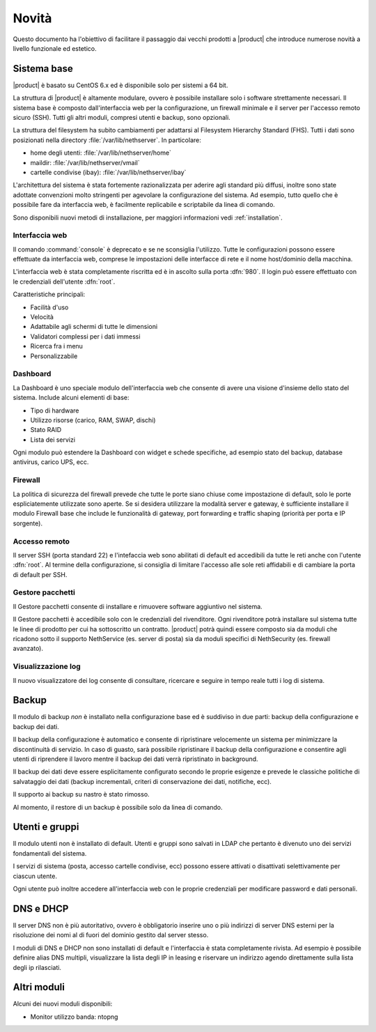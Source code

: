======
Novità
======

Questo documento ha l'obiettivo di facilitare il passaggio dai vecchi prodotti a |product| che 
introduce numerose novità a livello funzionale ed estetico.

Sistema base
============

|product| è basato su CentOS 6.x ed è disponibile solo per sistemi a 64 bit. 

La struttura di |product| è altamente modulare, ovvero è possibile installare solo i software strettamente necessari.
Il sistema base è composto dall'interfaccia web per la configurazione, un firewall minimale e il server per l'accesso remoto sicuro (SSH).
Tutti gli altri moduli, compresi utenti e backup, sono opzionali.

La struttura del filesystem ha subito cambiamenti per adattarsi al Filesystem Hierarchy Standard (FHS). Tutti i dati sono posizionati
nella directory :file:`/var/lib/nethserver`. In particolare:

* home degli utenti: :file:`/var/lib/nethserver/home`
* maildir: :file:`/var/lib/nethserver/vmail`
* cartelle condivise (ibay): :file:`/var/lib/nethserver/ibay`

L'architettura del sistema è stata fortemente razionalizzata per aderire agli standard più diffusi, inoltre sono state adottate
convenzioni molto stringenti per agevolare la configurazione del sistema. 
Ad esempio, tutto quello che è possibile fare da interfaccia web, è facilmente replicabile e scriptabile da linea di comando.

Sono disponibili nuovi metodi di installazione, per maggiori informazioni vedi :ref:`installation`.

Interfaccia web
---------------
Il comando :command:`console` è deprecato e se ne sconsiglia l'utilizzo. Tutte le configurazioni possono essere effettuate da interfaccia web,
comprese le impostazioni delle interfacce di rete e il nome host/dominio della macchina.

L'interfaccia web è stata completamente riscritta ed è in ascolto sulla porta :dfn:`980`.
Il login può essere effettuato con le credenziali dell'utente :dfn:`root`.

Caratteristiche principali:

* Facilità d'uso
* Velocità
* Adattabile agli schermi di tutte le dimensioni
* Validatori complessi per i dati immessi
* Ricerca fra i menu
* Personalizzabile

Dashboard
---------

La Dashboard è uno speciale modulo dell'interfaccia web che consente di avere una visione d'insieme dello stato del sistema.
Include alcuni elementi di base:

* Tipo di hardware
* Utilizzo risorse (carico, RAM, SWAP, dischi)
* Stato RAID
* Lista dei servizi

Ogni modulo può estendere la Dashboard con widget e schede specifiche, ad esempio stato del backup, database antivirus, carico UPS, ecc.


Firewall
--------

La politica di sicurezza del firewall prevede che tutte le porte siano chiuse come impostazione di default, solo le porte espliciatemente
utilizzate sono aperte.
Se si desidera utilizzare la modalità server e gateway, è sufficiente installare il modulo Firewall base che include le funzionalità di gateway,
port forwarding e traffic shaping (priorità per porta e IP sorgente).

Accesso remoto
--------------

Il server SSH (porta standard 22) e l'intefaccia web sono abilitati di default ed accedibili da tutte le reti anche con l'utente :dfn:`root`.
Al termine della configurazione, si consiglia di limitare l'accesso alle sole reti affidabili e di cambiare la porta di default per SSH.

Gestore pacchetti
-----------------

Il Gestore pacchetti consente di installare e rimuovere software aggiuntivo nel sistema. 

Il Gestore pacchetti è accedibile solo con le credenziali
del rivenditore. Ogni rivenditore potrà installare sul sistema tutte le linee di prodotto per cui ha sottoscritto un contratto.
|product| potrà quindi essere composto sia da moduli che ricadono sotto il supporto NethService (es. server di posta)
sia da moduli specifici di NethSecurity (es. firewall avanzato).

Visualizzazione log
-------------------

Il nuovo visualizzatore dei log consente di consultare, ricercare e seguire in tempo reale tutti i log di sistema.

Backup
======

Il modulo di backup *non* è installato nella configurazione base ed è suddiviso in due parti: backup della configurazione e backup dei dati.

Il backup della configurazione è automatico e consente di ripristinare velocemente un sistema per minimizzare la discontinuità di servizio. 
In caso di guasto, sarà possibile ripristinare il backup della configurazione e consentire agli utenti di riprendere
il lavoro mentre il backup dei dati verrà ripristinato in background.

Il backup dei dati deve essere esplicitamente configurato secondo le proprie esigenze e prevede le classiche politiche di salvataggio dei dati
(backup incrementali, criteri di conservazione dei dati, notifiche, ecc).

Il supporto ai backup su nastro è stato rimosso.

Al momento, il restore di un backup è possibile solo da linea di comando.

Utenti e gruppi
===============

Il modulo utenti non è installato di default.
Utenti e gruppi sono salvati in LDAP che pertanto è divenuto uno dei servizi fondamentali del sistema.

I servizi di sistema (posta, accesso cartelle condivise, ecc) possono essere attivati o disattivati selettivamente per ciascun utente.

Ogni utente può inoltre accedere all'interfaccia web con le proprie credenziali per modificare password e dati personali. 

DNS e DHCP
==========

Il server DNS non è più autoritativo, ovvero è obbligatorio inserire uno o più indirizzi di server DNS esterni per la risoluzione dei nomi
al di fuori del dominio gestito dal server stesso.

I moduli di DNS e DHCP non sono installati di default e l'interfaccia è stata completamente rivista. Ad esempio è possibile definire alias DNS
multipli, visualizzare la lista degli IP in leasing e riservare un indirizzo agendo direttamente sulla lista degli ip rilasciati.

Altri moduli
============

Alcuni dei nuovi moduli disponibili:

* Monitor utilizzo banda: ntopng 
